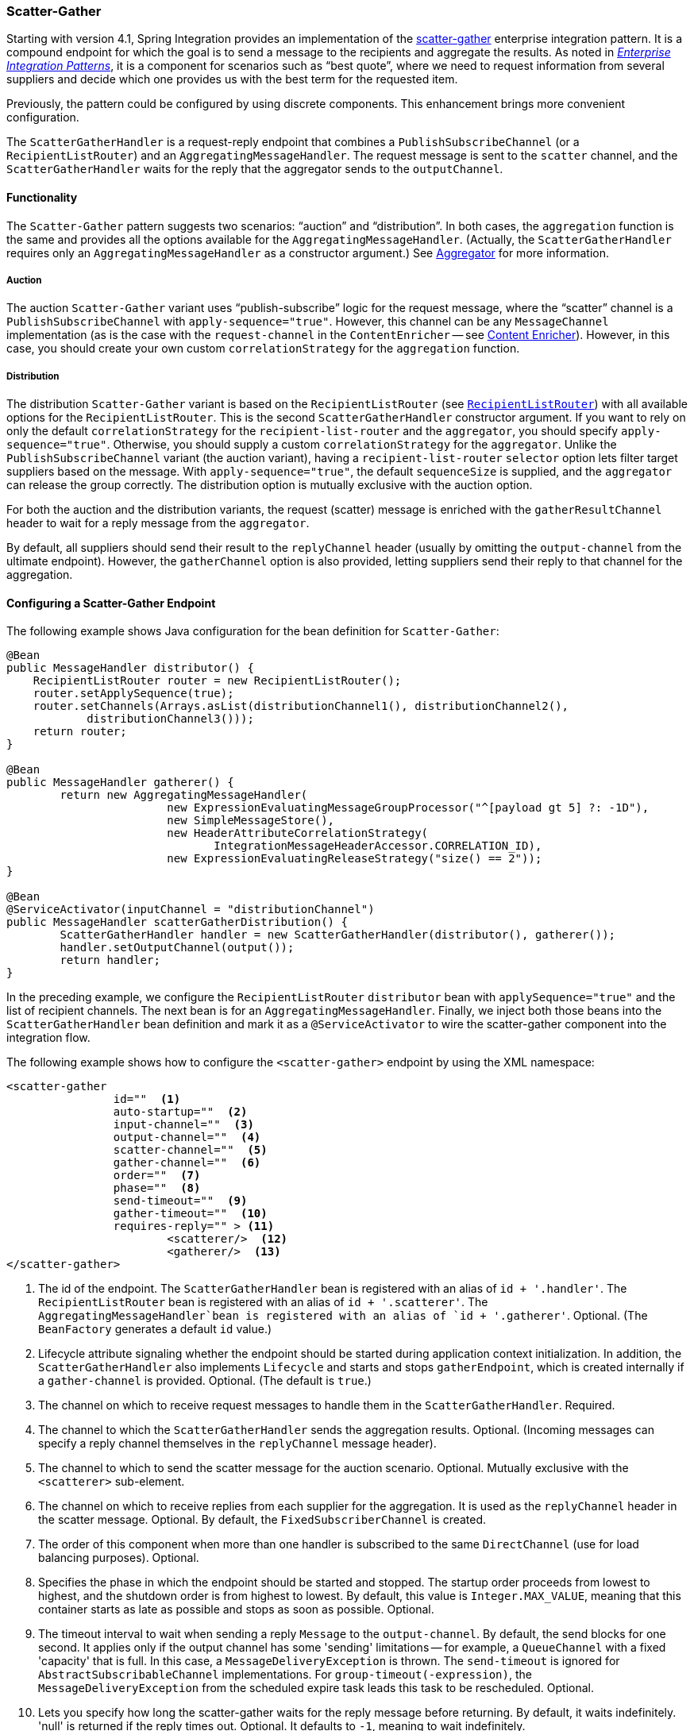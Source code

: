 [[scatter-gather]]
=== Scatter-Gather

Starting with version 4.1, Spring Integration provides an implementation of the https://www.enterpriseintegrationpatterns.com/BroadcastAggregate.html[scatter-gather] enterprise integration pattern.
It is a compound endpoint for which the goal is to send a message to the recipients and aggregate the results.
As noted in https://www.enterpriseintegrationpatterns.com/[_Enterprise Integration Patterns_], it is a component for scenarios such as "`best quote`", where we need to request information from several suppliers and decide which one provides us with the best term for the requested item.

Previously, the pattern could be configured by using discrete components.
This enhancement brings more convenient configuration.

The `ScatterGatherHandler` is a request-reply endpoint that combines a `PublishSubscribeChannel` (or a `RecipientListRouter`) and an `AggregatingMessageHandler`.
The request message is sent to the `scatter` channel, and the `ScatterGatherHandler` waits for the reply that the aggregator sends to the `outputChannel`.

[[scatter-gather-functionality]]
==== Functionality

The `Scatter-Gather` pattern suggests two scenarios: "`auction`" and "`distribution`".
In both cases, the `aggregation` function is the same and provides all the options available for the `AggregatingMessageHandler`.
(Actually, the `ScatterGatherHandler` requires only an `AggregatingMessageHandler` as a constructor argument.)
See <<./aggregator.adoc#aggregator,Aggregator>> for more information.

===== Auction

The auction `Scatter-Gather` variant uses "`publish-subscribe`" logic for the request message, where the "`scatter`" channel is a `PublishSubscribeChannel` with `apply-sequence="true"`.
However, this channel can be any `MessageChannel` implementation (as is the case with the `request-channel` in the `ContentEnricher` -- see <<./content-enrichment.adoc#content-enricher,Content Enricher>>).
However, in this case, you should create your own custom `correlationStrategy` for the `aggregation` function.

===== Distribution

The distribution `Scatter-Gather` variant is based on the `RecipientListRouter` (see <<./router.adoc#router-implementations-recipientlistrouter,`RecipientListRouter`>>) with all available options for the `RecipientListRouter`.
This is the second `ScatterGatherHandler` constructor argument.
If you want to rely on only the default `correlationStrategy` for the `recipient-list-router` and the `aggregator`, you should specify `apply-sequence="true"`.
Otherwise, you should supply a custom `correlationStrategy` for the `aggregator`.
Unlike the `PublishSubscribeChannel` variant (the auction variant), having a `recipient-list-router` `selector` option lets filter target suppliers based on the message.
With `apply-sequence="true"`, the default `sequenceSize` is supplied, and the `aggregator` can release the group correctly.
The distribution option is mutually exclusive with the auction option.

For both the auction and the distribution variants, the request (scatter) message is enriched with the `gatherResultChannel` header to wait for a reply message from the `aggregator`.

By default, all suppliers should send their result to the `replyChannel` header (usually by omitting the `output-channel` from the ultimate endpoint).
However, the `gatherChannel` option is also provided, letting suppliers send their reply to that channel for the aggregation.

[[scatter-gather-namespace]]
==== Configuring a Scatter-Gather Endpoint

The following example shows Java configuration for the bean definition for `Scatter-Gather`:

====
[source,java]
----
@Bean
public MessageHandler distributor() {
    RecipientListRouter router = new RecipientListRouter();
    router.setApplySequence(true);
    router.setChannels(Arrays.asList(distributionChannel1(), distributionChannel2(),
            distributionChannel3()));
    return router;
}

@Bean
public MessageHandler gatherer() {
	return new AggregatingMessageHandler(
			new ExpressionEvaluatingMessageGroupProcessor("^[payload gt 5] ?: -1D"),
			new SimpleMessageStore(),
			new HeaderAttributeCorrelationStrategy(
			       IntegrationMessageHeaderAccessor.CORRELATION_ID),
			new ExpressionEvaluatingReleaseStrategy("size() == 2"));
}

@Bean
@ServiceActivator(inputChannel = "distributionChannel")
public MessageHandler scatterGatherDistribution() {
	ScatterGatherHandler handler = new ScatterGatherHandler(distributor(), gatherer());
	handler.setOutputChannel(output());
	return handler;
}
----
====

In the preceding example, we configure the `RecipientListRouter` `distributor` bean with `applySequence="true"` and the list of recipient channels.
The next bean is for an `AggregatingMessageHandler`.
Finally, we inject both those beans into the `ScatterGatherHandler` bean definition and mark it as a `@ServiceActivator` to wire the scatter-gather component into the integration flow.

The following example shows how to configure the `<scatter-gather>` endpoint by using the XML namespace:

====
[source,xml]
----
<scatter-gather
		id=""  <1>
		auto-startup=""  <2>
		input-channel=""  <3>
		output-channel=""  <4>
		scatter-channel=""  <5>
		gather-channel=""  <6>
		order=""  <7>
		phase=""  <8>
		send-timeout=""  <9>
		gather-timeout=""  <10>
		requires-reply="" > <11>
			<scatterer/>  <12>
			<gatherer/>  <13>
</scatter-gather>
----

<1> The id of the endpoint.
The `ScatterGatherHandler` bean is registered with an alias of `id + '.handler'`.
The `RecipientListRouter` bean is registered with an alias of `id + '.scatterer'`.
The `AggregatingMessageHandler`bean is registered with an alias of `id + '.gatherer'`.
Optional.
(The `BeanFactory` generates a default `id` value.)
<2> Lifecycle attribute signaling whether the endpoint should be started during application context initialization.
In addition, the `ScatterGatherHandler` also implements `Lifecycle` and starts and stops `gatherEndpoint`, which is created internally if a `gather-channel` is provided.
Optional.
(The default is `true`.)
<3> The channel on which to receive request messages to handle them in the `ScatterGatherHandler`.
Required.
<4> The channel to which the `ScatterGatherHandler` sends the aggregation results.
Optional.
(Incoming messages can specify a reply channel themselves in the `replyChannel` message header).
<5> The channel to which to send the scatter message for the auction scenario.
Optional.
Mutually exclusive with the `<scatterer>` sub-element.
<6> The channel on which to receive replies from each supplier for the aggregation.
It is used as the `replyChannel` header in the scatter message.
Optional.
By default, the `FixedSubscriberChannel` is created.
<7> The order of this component when more than one handler is subscribed to the same `DirectChannel` (use for load balancing purposes).
Optional.
<8> Specifies the phase in which the endpoint should be started and stopped.
The startup order proceeds from lowest to highest, and the shutdown order is from highest to lowest.
By default, this value is `Integer.MAX_VALUE`, meaning that this container starts as late as possible and stops as soon as possible.
Optional.
<9> The timeout interval to wait when sending a reply `Message` to the `output-channel`.
By default, the send blocks for one second.
It applies only if the output channel has some 'sending' limitations -- for example, a `QueueChannel` with a fixed 'capacity' that is full.
In this case, a `MessageDeliveryException` is thrown.
The `send-timeout` is ignored for `AbstractSubscribableChannel` implementations.
For `group-timeout(-expression)`, the `MessageDeliveryException` from the scheduled expire task leads this task to be rescheduled.
Optional.
<10> Lets you specify how long the scatter-gather waits for the reply message before returning.
By default, it waits indefinitely.
'null' is returned if the reply times out.
Optional.
It defaults to `-1`, meaning to wait indefinitely.
<11> Specifies whether the scatter-gather must return a non-null value.
This value is `true` by default.
Consequently, a `ReplyRequiredException` is thrown when the underlying aggregator returns a null value after `gather-timeout`.
Note, if `null` is a possibility, the `gather-timeout` should be specified to avoid an indefinite wait.
<12> The `<recipient-list-router>` options.
Optional.
Mutually exclusive with `scatter-channel` attribute.
<13> The `<aggregator>` options.
Required.
====

[[scatter-gather-error-handling]]
==== Error Handling

Since Scatter-Gather is a multi request-reply component, error handling has some extra complexity.
In some cases, it is better to just catch and ignore downstream exceptions if the `ReleaseStrategy` allows the process to finish with fewer replies than requests.
In other cases something like a "`compensation message`" should be considered for returning from sub-flow, when an error happens.

Every async sub-flow should be configured with a `errorChannel` header for the proper error message sending from the `MessagePublishingErrorHandler`.
Otherwise, an error will be sent to the global `errorChannel` with the common error handling logic.
See <<./configuration.adoc#namespace-errorhandler,Error Handling>> for more information about async error processing.

Synchronous flows may use an `ExpressionEvaluatingRequestHandlerAdvice` for ignoring the exception or returning a compensation message.
When an exception is thrown from one of the sub-flows to the `ScatterGatherHandler`, it is just re-thrown to upstream.
This way all other sub-flows will work for nothing and their replies are going to be ignored in the `ScatterGatherHandler`.
This might be an expected behavior sometimes, but in most cases it would be better to handle the error in the particular sub-flow without impacting all others and the expectations in the gatherer.

Starting with version 5.1.3, the `ScatterGatherHandler` is supplied with the `errorChannelName` option.
It is populated to the `errorChannel` header of the scatter message and is used in the  when async error happens or can be used in the regular synchronous sub-flow for directly sending an error message.

The sample configuration below demonstrates async error handling by returning a compensation message:

====
[source,java]
----
@Bean
public IntegrationFlow scatterGatherAndExecutorChannelSubFlow(TaskExecutor taskExecutor) {
    return f -> f
            .scatterGather(
                    scatterer -> scatterer
                            .applySequence(true)
                            .recipientFlow(f1 -> f1.transform(p -> "Sub-flow#1"))
                            .recipientFlow(f2 -> f2
                                    .channel(c -> c.executor(taskExecutor))
                                    .transform(p -> {
                                        throw new RuntimeException("Sub-flow#2");
                                    })),
                    null,
                    s -> s.errorChannel("scatterGatherErrorChannel"));
}

@ServiceActivator(inputChannel = "scatterGatherErrorChannel")
public Message<?> processAsyncScatterError(MessagingException payload) {
    return MessageBuilder.withPayload(payload.getCause().getCause())
            .copyHeaders(payload.getFailedMessage().getHeaders())
            .build();
}
----
====

To produce a proper reply, we have to copy headers (including `replyChannel` and `errorChannel`) from the `failedMessage` of the `MessagingException` that has been sent to the `scatterGatherErrorChannel` by the `MessagePublishingErrorHandler`.
This way the target exception is returned to the gatherer of the `ScatterGatherHandler` for reply messages group completion.
Such an exception `payload` can be filtered out in the `MessageGroupProcessor` of the gatherer or processed other way downstream, after the scatter-gather endpoint.

NOTE: Before sending scattering results to the gatherer, `ScatterGatherHandler` reinstates the request message headers, including reply and error channels if any.
This way errors from the `AggregatingMessageHandler` are going to be propagated to the caller, even if an async hand off is applied in scatter recipient subflows.
For successful operation, a `gatherResultChannel`, `originalReplyChannel` and `originalErrorChannel` headers must be transferred back to replies from scatter recipient subflows.
In this case a reasonable, finite `gatherTimeout` must be configured for the `ScatterGatherHandler`.
Otherwise it is going to be blocked waiting for a reply from the gatherer forever, by default.

